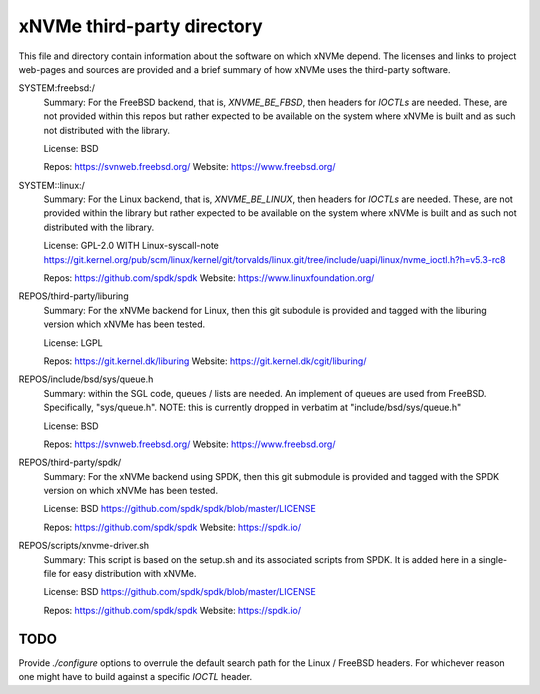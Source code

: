 =============================
 xNVMe third-party directory
=============================

This file and directory contain information about the software on which
xNVMe depend. The licenses and links to project web-pages and sources are
provided and a brief summary of how xNVMe uses the third-party software.

SYSTEM:freebsd:/
  Summary: For the FreeBSD backend, that is, `XNVME_BE_FBSD`, then headers for
  `IOCTLs` are needed. These, are not provided within this repos but rather
  expected to be available on the system where xNVMe is built and as such not
  distributed with the library.

  License: BSD

  Repos: https://svnweb.freebsd.org/
  Website: https://www.freebsd.org/

SYSTEM::linux:/
  Summary: For the Linux backend, that is, `XNVME_BE_LINUX`, then headers for
  `IOCTLs` are needed. These, are not provided within the library but rather
  expected to be available on the system where xNVMe is built and as such not
  distributed with the library.

  License: GPL-2.0 WITH Linux-syscall-note
  https://git.kernel.org/pub/scm/linux/kernel/git/torvalds/linux.git/tree/include/uapi/linux/nvme_ioctl.h?h=v5.3-rc8

  Repos: https://github.com/spdk/spdk
  Website: https://www.linuxfoundation.org/

REPOS/third-party/liburing
  Summary: For the xNVMe backend for Linux, then this git subodule is provided
  and tagged with the liburing version which xNVMe has been tested.

  License: LGPL

  Repos: https://git.kernel.dk/liburing
  Website: https://git.kernel.dk/cgit/liburing/

REPOS/include/bsd/sys/queue.h
  Summary: within the SGL code, queues / lists are needed. An implement of
  queues are used from FreeBSD. Specifically, "sys/queue.h". NOTE: this is
  currently dropped in verbatim at "include/bsd/sys/queue.h"

  License: BSD

  Repos: https://svnweb.freebsd.org/
  Website: https://www.freebsd.org/

REPOS/third-party/spdk/
  Summary: For the xNVMe backend using SPDK, then this git submodule is
  provided and tagged with the SPDK version on which xNVMe has been tested.

  License: BSD
  https://github.com/spdk/spdk/blob/master/LICENSE

  Repos: https://github.com/spdk/spdk
  Website: https://spdk.io/

REPOS/scripts/xnvme-driver.sh
  Summary: This script is based on the setup.sh and its associated scripts from
  SPDK. It is added here in a single-file for easy distribution with xNVMe.

  License: BSD
  https://github.com/spdk/spdk/blob/master/LICENSE

  Repos: https://github.com/spdk/spdk
  Website: https://spdk.io/

TODO
====

Provide `./configure` options to overrule the default search path for the Linux
/ FreeBSD headers. For whichever reason one might have to build against a
specific `IOCTL` header.
